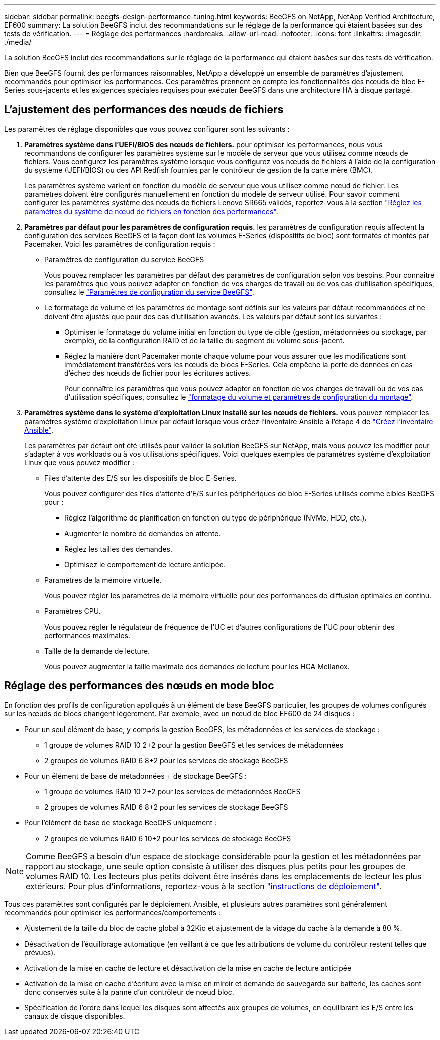 ---
sidebar: sidebar 
permalink: beegfs-design-performance-tuning.html 
keywords: BeeGFS on NetApp, NetApp Verified Architecture, EF600 
summary: La solution BeeGFS inclut des recommandations sur le réglage de la performance qui étaient basées sur des tests de vérification. 
---
= Réglage des performances
:hardbreaks:
:allow-uri-read: 
:nofooter: 
:icons: font
:linkattrs: 
:imagesdir: ./media/


[role="lead"]
La solution BeeGFS inclut des recommandations sur le réglage de la performance qui étaient basées sur des tests de vérification.

Bien que BeeGFS fournit des performances raisonnables, NetApp a développé un ensemble de paramètres d'ajustement recommandés pour optimiser les performances. Ces paramètres prennent en compte les fonctionnalités des nœuds de bloc E-Series sous-jacents et les exigences spéciales requises pour exécuter BeeGFS dans une architecture HA à disque partagé.



== L'ajustement des performances des nœuds de fichiers

Les paramètres de réglage disponibles que vous pouvez configurer sont les suivants :

. *Paramètres système dans l'UEFI/BIOS des nœuds de fichiers.* pour optimiser les performances, nous vous recommandons de configurer les paramètres système sur le modèle de serveur que vous utilisez comme nœuds de fichiers. Vous configurez les paramètres système lorsque vous configurez vos nœuds de fichiers à l'aide de la configuration du système (UEFI/BIOS) ou des API Redfish fournies par le contrôleur de gestion de la carte mère (BMC).
+
Les paramètres système varient en fonction du modèle de serveur que vous utilisez comme nœud de fichier. Les paramètres doivent être configurés manuellement en fonction du modèle de serveur utilisé. Pour savoir comment configurer les paramètres système des nœuds de fichiers Lenovo SR665 validés, reportez-vous à la section link:beegfs-deploy-file-node-tuning.html["Réglez les paramètres du système de nœud de fichiers en fonction des performances"].

. *Paramètres par défaut pour les paramètres de configuration requis.* les paramètres de configuration requis affectent la configuration des services BeeGFS et la façon dont les volumes E-Series (dispositifs de bloc) sont formatés et montés par Pacemaker. Voici les paramètres de configuration requis :
+
** Paramètres de configuration du service BeeGFS
+
Vous pouvez remplacer les paramètres par défaut des paramètres de configuration selon vos besoins. Pour connaître les paramètres que vous pouvez adapter en fonction de vos charges de travail ou de vos cas d'utilisation spécifiques, consultez le https://github.com/netappeseries/beegfs/blob/135d9a04ae96f4d202300bae870c6404b77b6865/roles/beegfs_ha_7_2/defaults/main.yml#L155["Paramètres de configuration du service BeeGFS"^].

** Le formatage de volume et les paramètres de montage sont définis sur les valeurs par défaut recommandées et ne doivent être ajustés que pour des cas d'utilisation avancés. Les valeurs par défaut sont les suivantes :
+
*** Optimiser le formatage du volume initial en fonction du type de cible (gestion, métadonnées ou stockage, par exemple), de la configuration RAID et de la taille du segment du volume sous-jacent.
*** Réglez la manière dont Pacemaker monte chaque volume pour vous assurer que les modifications sont immédiatement transférées vers les nœuds de blocs E-Series. Cela empêche la perte de données en cas d'échec des nœuds de fichier pour les écritures actives.
+
Pour connaître les paramètres que vous pouvez adapter en fonction de vos charges de travail ou de vos cas d'utilisation spécifiques, consultez le https://github.com/netappeseries/beegfs/blob/135d9a04ae96f4d202300bae870c6404b77b6865/roles/beegfs_ha_7_2/defaults/main.yml#L258["formatage du volume et paramètres de configuration du montage"^].





. *Paramètres système dans le système d'exploitation Linux installé sur les nœuds de fichiers.* vous pouvez remplacer les paramètres système d'exploitation Linux par défaut lorsque vous créez l'inventaire Ansible à l'étape 4 de link:beegfs-deploy-beegfs-general-config.html["Créez l'inventaire Ansible"].
+
Les paramètres par défaut ont été utilisés pour valider la solution BeeGFS sur NetApp, mais vous pouvez les modifier pour s'adapter à vos workloads ou à vos utilisations spécifiques. Voici quelques exemples de paramètres système d'exploitation Linux que vous pouvez modifier :

+
** Files d'attente des E/S sur les dispositifs de bloc E-Series.
+
Vous pouvez configurer des files d'attente d'E/S sur les périphériques de bloc E-Series utilisés comme cibles BeeGFS pour :

+
*** Réglez l'algorithme de planification en fonction du type de périphérique (NVMe, HDD, etc.).
*** Augmenter le nombre de demandes en attente.
*** Réglez les tailles des demandes.
*** Optimisez le comportement de lecture anticipée.


** Paramètres de la mémoire virtuelle.
+
Vous pouvez régler les paramètres de la mémoire virtuelle pour des performances de diffusion optimales en continu.

** Paramètres CPU.
+
Vous pouvez régler le régulateur de fréquence de l'UC et d'autres configurations de l'UC pour obtenir des performances maximales.

** Taille de la demande de lecture.
+
Vous pouvez augmenter la taille maximale des demandes de lecture pour les HCA Mellanox.







== Réglage des performances des nœuds en mode bloc

En fonction des profils de configuration appliqués à un élément de base BeeGFS particulier, les groupes de volumes configurés sur les nœuds de blocs changent légèrement. Par exemple, avec un nœud de bloc EF600 de 24 disques :

* Pour un seul élément de base, y compris la gestion BeeGFS, les métadonnées et les services de stockage :
+
** 1 groupe de volumes RAID 10 2+2 pour la gestion BeeGFS et les services de métadonnées
** 2 groupes de volumes RAID 6 8+2 pour les services de stockage BeeGFS


* Pour un élément de base de métadonnées + de stockage BeeGFS :
+
** 1 groupe de volumes RAID 10 2+2 pour les services de métadonnées BeeGFS
** 2 groupes de volumes RAID 6 8+2 pour les services de stockage BeeGFS


* Pour l'élément de base de stockage BeeGFS uniquement :
+
** 2 groupes de volumes RAID 6 10+2 pour les services de stockage BeeGFS





NOTE: Comme BeeGFS a besoin d'un espace de stockage considérable pour la gestion et les métadonnées par rapport au stockage, une seule option consiste à utiliser des disques plus petits pour les groupes de volumes RAID 10. Les lecteurs plus petits doivent être insérés dans les emplacements de lecteur les plus extérieurs. Pour plus d'informations, reportez-vous à la section link:beegfs-deploy-overview.html["instructions de déploiement"].

Tous ces paramètres sont configurés par le déploiement Ansible, et plusieurs autres paramètres sont généralement recommandés pour optimiser les performances/comportements :

* Ajustement de la taille du bloc de cache global à 32Kio et ajustement de la vidage du cache à la demande à 80 %.
* Désactivation de l'équilibrage automatique (en veillant à ce que les attributions de volume du contrôleur restent telles que prévues).
* Activation de la mise en cache de lecture et désactivation de la mise en cache de lecture anticipée
* Activation de la mise en cache d'écriture avec la mise en miroir et demande de sauvegarde sur batterie, les caches sont donc conservés suite à la panne d'un contrôleur de nœud bloc.
* Spécification de l'ordre dans lequel les disques sont affectés aux groupes de volumes, en équilibrant les E/S entre les canaux de disque disponibles.

